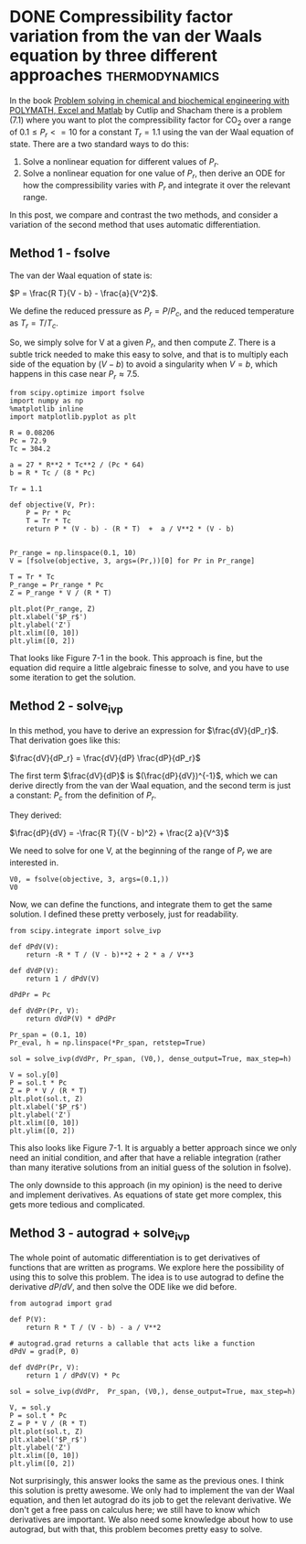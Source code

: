 * DONE Compressibility factor variation from the van der Waals equation by three different approaches :thermodynamics:
  CLOSED: [2018-10-07 Sun 13:08]
  :PROPERTIES:
  :categories: python, nonlinear algebra, ode, autograd
  :date:     2018/10/07 13:08:11
  :updated:  2018/10/07 13:15:29
  :org-url:  http://kitchingroup.cheme.cmu.edu/org/2018/10/07/Compressibility-factor-variation-from-the-van-der-Waals-equation-by-three-different-approaches.org
  :permalink: http://kitchingroup.cheme.cmu.edu/blog/2018/10/07/Compressibility-factor-variation-from-the-van-der-Waals-equation-by-three-different-approaches/index.html
  :END:

In the book _Problem solving in chemical and biochemical engineering with POLYMATH, Excel and Matlab_ by Cutlip and Shacham there is a problem (7.1) where you want to plot the compressibility factor for CO_{2} over a range of $0.1 \le P_r <= 10$ for a constant $T_r=1.1$ using the van der Waal equation of state. There are a two standard ways to do this:

1. Solve a nonlinear equation for different values of $P_r$.
2. Solve a nonlinear equation for one value of $P_r$, then derive an ODE for how the compressibility varies with $P_r$ and integrate it over the relevant range.

In this post, we compare and contrast the two methods, and consider a variation of the second method that uses automatic differentiation.

** Method 1 - fsolve

The van der Waal equation of state is:

$P = \frac{R T}{V - b} - \frac{a}{V^2}$.

We define the reduced pressure as $P_r = P / P_c$, and the reduced temperature as $T_r = T / T_c$.

So, we simply solve for V at a given $P_r$, and then compute $Z$. There is a subtle trick needed to make this easy to solve, and that is to multiply each side of the equation by $(V - b)$ to avoid a singularity when $V = b$, which happens in this case near $P_r \approx 7.5$.

#+BEGIN_SRC ipython
from scipy.optimize import fsolve
import numpy as np
%matplotlib inline
import matplotlib.pyplot as plt

R = 0.08206
Pc = 72.9
Tc = 304.2

a = 27 * R**2 * Tc**2 / (Pc * 64)
b = R * Tc / (8 * Pc)

Tr = 1.1

def objective(V, Pr):
    P = Pr * Pc
    T = Tr * Tc
    return P * (V - b) - (R * T)  +  a / V**2 * (V - b)


Pr_range = np.linspace(0.1, 10)
V = [fsolve(objective, 3, args=(Pr,))[0] for Pr in Pr_range]

T = Tr * Tc
P_range = Pr_range * Pc
Z = P_range * V / (R * T)

plt.plot(Pr_range, Z)
plt.xlabel('$P_r$')
plt.ylabel('Z')
plt.xlim([0, 10])
plt.ylim([0, 2])
#+END_SRC

#+RESULTS:
:RESULTS:
# Out[1]:
# text/plain
: (0, 2)



# image/png
[[file:obipy-resources/13bc1d996aa4bd032faad00425793120-90490byl.png]]
:END:

That looks like Figure 7-1 in the book. This approach is fine, but the equation did require a little algebraic finesse to solve, and you have to use some iteration to get the solution.

** Method 2 - solve_ivp

In this method, you have to derive an expression for $\frac{dV}{dP_r}$. That derivation goes like this:

$\frac{dV}{dP_r} = \frac{dV}{dP} \frac{dP}{dP_r}$

The first term $\frac{dV}{dP}$ is $(\frac{dP}{dV})^{-1}$, which we can derive directly from the van der Waal equation, and the second term is just a constant: $P_c$ from the definition of $P_r$.

They derived:

$\frac{dP}{dV} = -\frac{R T}{(V - b)^2} + \frac{2 a}{V^3}$

We need to solve for one V, at the beginning of the range of $P_r$ we are interested in.

#+BEGIN_SRC ipython
V0, = fsolve(objective, 3, args=(0.1,))
V0
#+END_SRC

#+RESULTS:
:RESULTS:
# Out[2]:
# text/plain
: 3.6764763125625461
:END:

Now, we can define the functions, and integrate them to get the same solution. I defined these pretty verbosely, just for readability.

#+BEGIN_SRC ipython
from scipy.integrate import solve_ivp

def dPdV(V):
    return -R * T / (V - b)**2 + 2 * a / V**3

def dVdP(V):
    return 1 / dPdV(V)

dPdPr = Pc

def dVdPr(Pr, V):
    return dVdP(V) * dPdPr

Pr_span = (0.1, 10)
Pr_eval, h = np.linspace(*Pr_span, retstep=True)

sol = solve_ivp(dVdPr, Pr_span, (V0,), dense_output=True, max_step=h)

V = sol.y[0]
P = sol.t * Pc
Z = P * V / (R * T)
plt.plot(sol.t, Z)
plt.xlabel('$P_r$')
plt.ylabel('Z')
plt.xlim([0, 10])
plt.ylim([0, 2])
#+END_SRC

#+RESULTS:
:RESULTS:
# Out[3]:
# text/plain
: (0, 2)



# image/png
[[file:obipy-resources/13bc1d996aa4bd032faad00425793120-90490o8r.png]]
:END:

This also looks like Figure 7-1. It is arguably a better approach since we only need an initial condition, and after that have a reliable integration (rather than many iterative solutions from an initial guess of the solution in fsolve).

The only downside to this approach (in my opinion) is the need to derive and implement derivatives. As equations of state get more complex, this gets more tedious and complicated.

** Method 3 - autograd + solve_ivp

The whole point of automatic differentiation is to get derivatives of functions that are written as programs. We explore here the possibility of using this to solve this problem. The idea is to use autograd to define the derivative $dP/dV$, and then solve the ODE like we did before.

#+BEGIN_SRC ipython
from autograd import grad

def P(V):
    return R * T / (V - b) - a / V**2

# autograd.grad returns a callable that acts like a function
dPdV = grad(P, 0)

def dVdPr(Pr, V):
    return 1 / dPdV(V) * Pc

sol = solve_ivp(dVdPr,  Pr_span, (V0,), dense_output=True, max_step=h)

V, = sol.y
P = sol.t * Pc
Z = P * V / (R * T)
plt.plot(sol.t, Z)
plt.xlabel('$P_r$')
plt.ylabel('Z')
plt.xlim([0, 10])
plt.ylim([0, 2])
#+END_SRC

#+RESULTS:
:RESULTS:
# Out[15]:
# text/plain
: (0, 2)



# image/png
[[file:obipy-resources/13bc1d996aa4bd032faad00425793120-90490O2H.png]]
:END:

Not surprisingly, this answer looks the same as the previous ones. I think this solution is pretty awesome. We only had to implement the van der Waal equation, and then let autograd do its job to get the relevant derivative. We don't get a free pass on calculus here; we still have to know which derivatives are important. We also need some knowledge about how to use autograd, but with that, this problem becomes pretty easy to solve.
